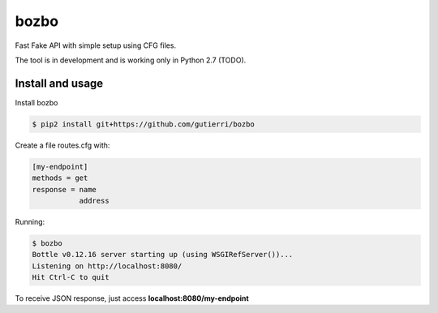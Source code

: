 ===============
bozbo
===============

Fast Fake API with simple setup using CFG files.

The tool is in development and is working only in Python 2.7 (TODO).


Install and usage
===================
Install bozbo 

.. code-block:: bash

    $ pip2 install git+https://github.com/gutierri/bozbo

Create a file routes.cfg with:

.. code-block:: cfg

    [my-endpoint]
    methods = get
    response = name
               address

Running:

.. code-block:: bash

    $ bozbo
    Bottle v0.12.16 server starting up (using WSGIRefServer())...
    Listening on http://localhost:8080/
    Hit Ctrl-C to quit

To receive JSON response, just access **localhost:8080/my-endpoint**
